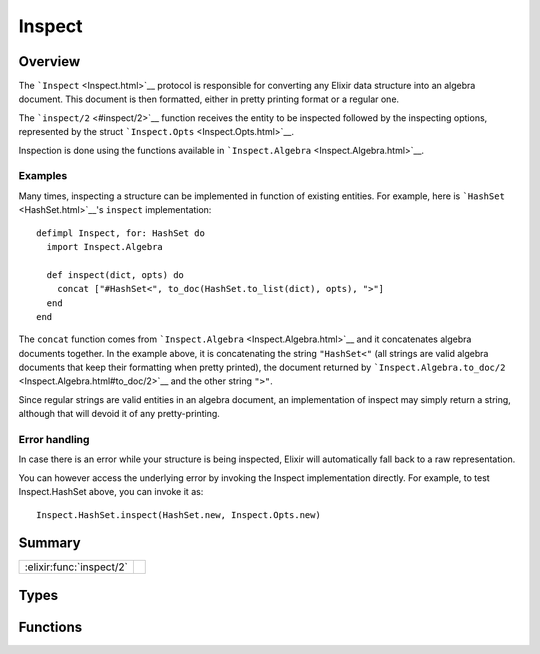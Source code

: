 Inspect
==============================================================

.. elixir:module:: Inspect

   :mtype: protocol

Overview
--------

The ```Inspect`` <Inspect.html>`__ protocol is responsible for
converting any Elixir data structure into an algebra document. This
document is then formatted, either in pretty printing format or a
regular one.

The ```inspect/2`` <#inspect/2>`__ function receives the entity to be
inspected followed by the inspecting options, represented by the struct
```Inspect.Opts`` <Inspect.Opts.html>`__.

Inspection is done using the functions available in
```Inspect.Algebra`` <Inspect.Algebra.html>`__.

Examples
~~~~~~~~

Many times, inspecting a structure can be implemented in function of
existing entities. For example, here is ```HashSet`` <HashSet.html>`__'s
``inspect`` implementation:

::

    defimpl Inspect, for: HashSet do
      import Inspect.Algebra

      def inspect(dict, opts) do
        concat ["#HashSet<", to_doc(HashSet.to_list(dict), opts), ">"]
      end
    end

The ``concat`` function comes from
```Inspect.Algebra`` <Inspect.Algebra.html>`__ and it concatenates
algebra documents together. In the example above, it is concatenating
the string ``"HashSet<"`` (all strings are valid algebra documents that
keep their formatting when pretty printed), the document returned by
```Inspect.Algebra.to_doc/2`` <Inspect.Algebra.html#to_doc/2>`__ and the
other string ``">"``.

Since regular strings are valid entities in an algebra document, an
implementation of inspect may simply return a string, although that will
devoid it of any pretty-printing.

Error handling
~~~~~~~~~~~~~~

In case there is an error while your structure is being inspected,
Elixir will automatically fall back to a raw representation.

You can however access the underlying error by invoking the Inspect
implementation directly. For example, to test Inspect.HashSet above, you
can invoke it as:

::

    Inspect.HashSet.inspect(HashSet.new, Inspect.Opts.new)






Summary
-------

======================== =
:elixir:func:`inspect/2` 
======================== =



Types
-----

.. elixir:type:: Inspect.t/0

   :elixir:type:`t/0` :: term
   





Functions
---------

.. elixir:function:: Inspect.inspect/2
   :sig: inspect(thing, opts)


   
   
   







